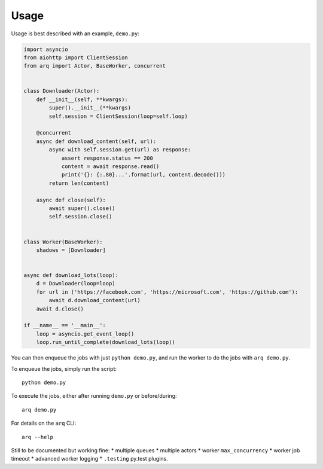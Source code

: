 Usage
-----

Usage is best described with an example, ``demo.py``:

.. code:: python

    import asyncio
    from aiohttp import ClientSession
    from arq import Actor, BaseWorker, concurrent


    class Downloader(Actor):
        def __init__(self, **kwargs):
            super().__init__(**kwargs)
            self.session = ClientSession(loop=self.loop)

        @concurrent
        async def download_content(self, url):
            async with self.session.get(url) as response:
                assert response.status == 200
                content = await response.read()
                print('{}: {:.80}...'.format(url, content.decode()))
            return len(content)

        async def close(self):
            await super().close()
            self.session.close()


    class Worker(BaseWorker):
        shadows = [Downloader]


    async def download_lots(loop):
        d = Downloader(loop=loop)
        for url in ('https://facebook.com', 'https://microsoft.com', 'https://github.com'):
            await d.download_content(url)
        await d.close()

    if __name__ == '__main__':
        loop = asyncio.get_event_loop()
        loop.run_until_complete(download_lots(loop))

You can then enqueue the jobs with just ``python demo.py``, and run the
worker to do the jobs with ``arq demo.py``.

To enqueue the jobs, simply run the script::

    python demo.py

To execute the jobs, either after running ``demo.py`` or before/during::

    arq demo.py

For details on the ``arq`` CLI::

    arq --help

Still to be documented but working fine: \* multiple queues \* multiple
actors \* worker ``max_concurrency`` \* worker job timeout \* advanced
worker logging \* ``.testing`` py.test plugins.
